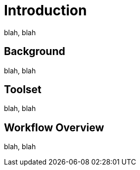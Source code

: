 = Introduction


blah, blah

== Background

blah, blah

== Toolset

blah, blah

== Workflow Overview

blah, blah

